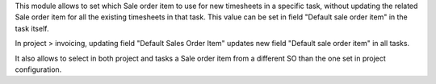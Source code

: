 This module allows to set which Sale order item to use for new timesheets in a specific task, without updating the related Sale order item for all the existing timesheets in that task. This value can be set in field "Default sale order item" in the task itself.

In project > invoicing, updating field "Default Sales Order Item" updates new field "Default sale order item" in all tasks.

It also allows to select in both project and tasks a Sale order item from a different SO than the one set in project configuration.
